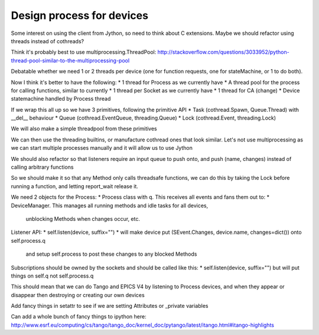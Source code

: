 Design process for devices
==========================

Some interest on using the client from Jython, so need to think about C
extensions. Maybe we should refactor using threads instead of cothreads?

Think it's probably best to use multiprocessing.ThreadPool:
http://stackoverflow.com/questions/3033952/python-thread-pool-similar-to-the-multiprocessing-pool

Debatable whether we need 1 or 2 threads per device (one for function requests, one for
stateMachine, or 1 to do both).

Now I think it's better to have the following:
* 1 thread for Process as we currently have
* A thread pool for the process for calling functions, similar to currently
* 1 thread per Socket as we currently have
* 1 thread for CA (change)
* Device statemachine handled by Process thread

If we wrap this all up so we have 3 primitives, following the primitive API
* Task (cothread.Spawn, Queue.Thread) with __del__ behaviour
* Queue (cothread.EventQueue, threading.Queue)
* Lock (cothread.Event, threading.Lock)

We will also make a simple threadpool from these primitives

We can then use the threading builtins, or manufacture cothread
ones that look similar. Let's not use multiprocessing as we can start multiple
processes manually and it will allow us to use Jython

We should also refactor so that listeners require an input queue to push onto,
and push (name, changes) instead of calling arbitrary functions

So we should make it so that any Method only calls threadsafe functions, we can
do this by taking the Lock before running a function, and letting report_wait
release it.

We need 2 objects for the Process:
* Process class with q. This receives all events and fans them out to:
* DeviceManager. This manages all running methods and idle tasks for all devices,
  unblocking Methods when changes occur, etc.

Listener API:
* self.listen(device, suffix="")
* will make device put (SEvent.Changes, device.name, changes=dict()) onto self.process.q
  and setup self.process to post these changes to any blocked Methods

Subscriptions should be owned by the sockets and should be called like this:
* self.listen(device, suffix="") but will put things on self.q not self.process.q

This should mean that we can do Tango and EPICS V4 by listening to Process devices, and
when they appear or disappear then destroying or creating our own devices

Add fancy things in setattr to see if we are setting
Attributes or _private variables

Can add a whole bunch of fancy things to ipython here:
http://www.esrf.eu/computing/cs/tango/tango_doc/kernel_doc/pytango/latest/itango.html#itango-highlights

